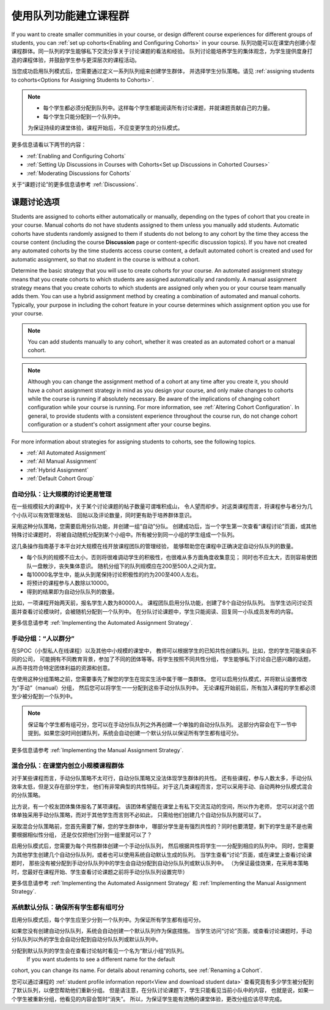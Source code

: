 .. _Cohorts Overview:


#############################
使用队列功能建立课程群
#############################

If you want to create smaller communities in your course, or design different
course experiences for different groups of students, you can :ref:`set up
cohorts<Enabling and Configuring Cohorts>` in your course.  
队列功能可以在课堂内创建小型课程群体。同一队列的学生能够私下交流分享关于讨论课题的看法和经验。 
队列讨论能培养学生的集体观念，为学生提供度身打造的课程体验，并鼓励学生参与更深层次的课程活动。

当您成功启用队列模式后，您需要通过定义一系列队列组来创建学生群体，
并选择学生分队策略。请见 :ref:`assigning students to
cohorts<Options for Assigning Students to Cohorts>`.

.. note::    
   * 每个学生都必须分配到队列中。这样每个学生都能阅读所有讨论课题，并就课题贡献自己的力量。


   * 每个学生只能分配到一个队列中。

   为保证持续的课堂体验，课程开始后，不应变更学生的分队模式。

更多信息请看以下两节的内容：

* :ref:`Enabling and Configuring Cohorts`

* :ref:`Setting Up Discussions in Courses with Cohorts<Set up Discussions in
  Cohorted Courses>`

* :ref:`Moderating Discussions for Cohorts`

关于“课题讨论”的更多信息请参考 :ref:`Discussions`.


.. _Options for Assigning Students to Cohorts:

*****************************************
课题讨论选项
*****************************************

Students are assigned to cohorts either automatically or manually, depending on
the types of cohort that you create in your course. Manual cohorts do not have
students assigned to them unless you manually add students. Automatic cohorts
have students randomly assigned to them if students do not belong to any cohort
by the time they access the course content (including the course **Discussion**
page or content-specific discussion topics). If you have not created any
automated cohorts by the time students access course content, a default
automated cohort is created and used for automatic assignment, so that no
student in the course is without a cohort.

Determine the basic strategy that you will use to create cohorts for your
course. An automated assignment strategy means that you create cohorts to which
students are assigned automatically and randomly. A manual assignment strategy
means that you create cohorts to which students are assigned only when you or
your course team manually adds them. You can use a hybrid assignment method by
creating a combination of automated and manual cohorts. Typically, your purpose
in including the cohort feature in your course determines which assignment
option you use for your course.

.. note:: You can add students manually to any cohort, whether it was created as
   an automated cohort or a manual cohort.

.. note:: Although you can change the assignment method of a cohort at any time
   after you create it, you should have a cohort assignment strategy in mind as
   you design your course, and only make changes to cohorts while the course is
   running if absolutely necessary. Be aware of the implications of changing
   cohort configuration while your course is running. For more information, see
   :ref:`Altering Cohort Configuration`. In general, to provide students with a
   consistent experience throughout the course run, do not change cohort
   configuration or a student's cohort assignment after your course begins.

For more information about strategies for assigning students to cohorts, see the
following topics.

* :ref:`All Automated Assignment`

* :ref:`All Manual Assignment`

* :ref:`Hybrid Assignment`

* :ref:`Default Cohort Group`
  


.. _All Automated Assignment:

========================================================
自动分队：让大规模的讨论更易管理
========================================================

在一些规模较大的课程中，关于某个讨论课题的帖子数量可谓堆积成山，
令人望而却步。对这类课程而言，将课程参与者分为几个小队可以有效管理发帖、
回帖以及评论数量，同时更有助于培养群体意识。

采用这种分队策略，您需要启用分队功能，并创建一组“自动”分队。
创建成功后，当一个学生第一次查看“课程讨论”页面，或其他特殊讨论课题时，
将被自动随机分配到某个小组中。所有被分到同一小组的学生组成一个队列。

这几条操作指南基于本平台对大规模在线开放课程团队的管理经验，
能够帮助您在课程中正确决定自动分队队列的数量。

* 每个队列的规模不应太小，否则将很难调动学生的积极性，也很难从多方面角度收集意见；
  同时也不应太大，否则容易使团队一盘散沙，丧失集体意识。
  随机分组下的队列规模应在200至500人之间为宜。

* 每10000名学生中，能从头到尾保持讨论积极性的约为200至400人左右。

* 将预计的课程参与人数除以10000。

* 得到的结果即为自动分队队列的数量。

比如，一项课程开始两天前，报名学生人数为80000人。
课程团队启用分队功能，创建了8个自动分队队列。
当学生访问讨论页面并查看讨论模块时，会被随机分配到一个队列中。
在分队讨论课题中，学生只能阅读、回复同一小队成员发布的内容。

更多信息请参考 :ref:`Implementing the Automated Assignment
Strategy`.


.. _All Manual Assignment:

=====================================================
手动分组：“人以群分”
=====================================================

在SPOC（小型私人在线课程）以及其他中小规模的课堂中，
教师可以根据学生的已知共性创建队列。比如，您的学生可能来自不同的公司，
可能拥有不同教育背景，参加了不同的团体等等。将学生按照不同共性分组，
学生能够私下讨论自己感兴趣的话题，从而寻找符合特定团体利益的资源和创意。

在使用这种分组策略之前，您需要事先了解您的学生在现实生活中属于哪一类群体。
您可以启用分队模式，并将默认设置修改为“手动”（manual）分组，
然后您可以将学生一一分配到这些手动分队队列中。
无论课程开始前后，所有加入课程的学生都必须至少被分配到一个队列中。

.. note:: 保证每个学生都有组可分，您可以在手动分队队列之外再创建一个单独的自动分队队列。
   这部分内容会在下一节中提到。如果您没时间创建队列，系统会自动创建一个默认分队以保证所有学生都有组可分。

更多信息请参考 :ref:`Implementing the Manual Assignment Strategy`.


.. _Hybrid Assignment:

=============================================================
混合分队：在课堂内创立小规模课程群体
=============================================================

对于某些课程而言，手动分队策略不太可行，自动分队策略又没法体现学生群体的共性。
还有些课程，参与人数太多，手动分队效率太低，但是又存在部分学生，
他们有非常典型的共性特征。对于这几类课程而言，您可以采用手动、自动两种分队模式混合的分队策略。

比方说，有一个校友团体集体报名了某项课程。
该团体希望能在课堂上有私下交流互动的空间，所以作为老师，
您可以对这个团体单独采用手动分队策略，而对于其他学生而言则不必如此，
只需给他们创建几个自动分队队列就可以了。

采取混合分队策略前，您首先需要了解，您的学生群体中，
哪部分学生是有强烈共性的？同时也要清楚，剩下的学生是不是也需要根据相似性分组，
还是仅仅把他们分到一组里就可以了？

启用分队模式后，您需要为每个共性群体创建一个手动分队队列，
然后根据共性将学生一一分配到相应的队列中。
同时，您需要为其他学生创建几个自动分队队列，或者也可以使用系统自动默认生成的队列。
当学生查看“讨论”页面，或在课堂上查看讨论课题时，
那些没有被分配到手动分队队列中的学生会自动分配到自动分队队列或默认队列中。
（为保证最佳效果，在采用本策略时，您最好在课程开始、学生查看讨论课题之前将手动分队队列设置完毕）

更多信息请参考 :ref:`Implementing the Automated Assignment
Strategy` 和 :ref:`Implementing the Manual Assignment Strategy`.


.. _Default Cohort Group:

===========================================================
系统默认分队：确保所有学生都有组可分
===========================================================

启用分队模式后，每个学生应至少分到一个队列中。为保证所有学生都有组可分。

如果您没有创建自动分队队列，系统会自动创建一个默认队列作为保底措施。
当学生访问“讨论”页面，或查看讨论课题时，手动分队队列以外的学生会自动分配到自动分队队列或默认队列中。

分配到默认队列的学生会在查看讨论帖时看见一个名为“默认小组”的队列。
 If you want students to see a different name for the default
cohort, you can change its name. For details about renaming cohorts, see
:ref:`Renaming a Cohort`.

.. image:: ../../../shared/building_and_running_chapters/Images/post_visible_default.png
 :alt: A discussion topic post with "This post is visible to Default Group" 
       above the title

您可以通过课程的 :ref:`student profile information report<View and download
student data>` 查看究竟有多少学生被分配到了默认队列，以便您帮助他们重新分组。
但是请注意，在分队讨论课题下，学生只能看见当前小队中的内容，
也就是说，如果一个学生被重新分组，他看见的内容会暂时“消失”。
所以，为保证学生能有流畅的课堂体验，更改分组应该尽早完成。
